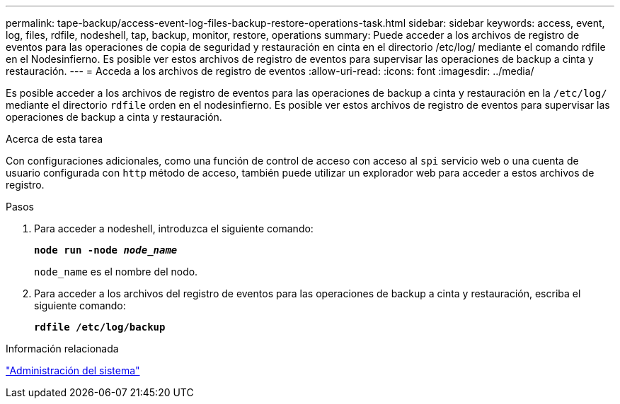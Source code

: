 ---
permalink: tape-backup/access-event-log-files-backup-restore-operations-task.html 
sidebar: sidebar 
keywords: access, event, log, files, rdfile, nodeshell, tap, backup, monitor, restore, operations 
summary: Puede acceder a los archivos de registro de eventos para las operaciones de copia de seguridad y restauración en cinta en el directorio /etc/log/ mediante el comando rdfile en el Nodesinfierno. Es posible ver estos archivos de registro de eventos para supervisar las operaciones de backup a cinta y restauración. 
---
= Acceda a los archivos de registro de eventos
:allow-uri-read: 
:icons: font
:imagesdir: ../media/


[role="lead"]
Es posible acceder a los archivos de registro de eventos para las operaciones de backup a cinta y restauración en la `/etc/log/` mediante el directorio `rdfile` orden en el nodesinfierno. Es posible ver estos archivos de registro de eventos para supervisar las operaciones de backup a cinta y restauración.

.Acerca de esta tarea
Con configuraciones adicionales, como una función de control de acceso con acceso al `spi` servicio web o una cuenta de usuario configurada con `http` método de acceso, también puede utilizar un explorador web para acceder a estos archivos de registro.

.Pasos
. Para acceder a nodeshell, introduzca el siguiente comando:
+
`*node run -node _node_name_*`

+
`node_name` es el nombre del nodo.

. Para acceder a los archivos del registro de eventos para las operaciones de backup a cinta y restauración, escriba el siguiente comando:
+
`*rdfile /etc/log/backup*`



.Información relacionada
link:../system-admin/index.html["Administración del sistema"]
